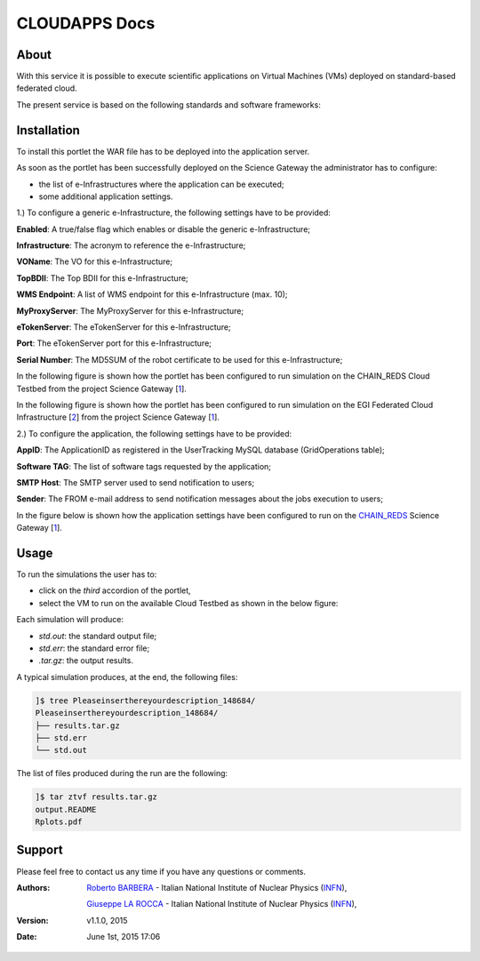 *********************
CLOUDAPPS Docs
*********************

============
About
============

With this service it is possible to execute scientific applications on Virtual Machines (VMs) deployed on standard-based federated cloud.

The present service is based on the following standards and software frameworks: 

.. |JSAGA| image:: images/logo-jsaga.png
.. |OCCI| image:: images/OCCI-logo.png

|JSAGA| |OCCI|

============
Installation
============
To install this portlet the WAR file has to be deployed into the application server.

As soon as the portlet has been successfully deployed on the Science Gateway the administrator has to configure:

- the list of e-Infrastructures where the application can be executed;

- some additional application settings.

1.) To configure a generic e-Infrastructure, the following settings have to be provided:

**Enabled**: A true/false flag which enables or disable the generic e-Infrastructure;

**Infrastructure**: The acronym to reference the e-Infrastructure;

**VOName**: The VO for this e-Infrastructure;

**TopBDII**: The Top BDII for this e-Infrastructure;

**WMS Endpoint**: A list of WMS endpoint for this e-Infrastructure (max. 10);

**MyProxyServer**: The MyProxyServer for this e-Infrastructure;

**eTokenServer**: The eTokenServer for this e-Infrastructure;

**Port**: The eTokenServer port for this e-Infrastructure;

**Serial Number**: The MD5SUM of the robot certificate to be used for this e-Infrastructure;

.. _CHAIN_REDS: http://www.chain-project.eu/
.. _1: http://science-gateway.chain-project.eu
.. _2: https://www.egi.eu/infrastructure/cloud/

In the following figure is shown how the portlet has been configured to run simulation on the CHAIN_REDS Cloud Testbed from the project Science Gateway [1_].

.. image:: images/CLOUDAPPS_settings1.jpg
   :align: center

In the following figure is shown how the portlet has been configured to run simulation on the EGI Federated Cloud Infrastructure [2_] from the project Science Gateway [1_].

.. image:: images/CLOUDAPPS_settings2.jpg
   :align: center

2.) To configure the application, the following settings have to be provided:

**AppID**: The ApplicationID as registered in the UserTracking MySQL database (GridOperations table);

**Software TAG**: The list of software tags requested by the application;

**SMTP Host**: The SMTP server used to send notification to users;

**Sender**: The FROM e-mail address to send notification messages about the jobs execution to users;

In the figure below is shown how the application settings have been configured to run on the CHAIN_REDS_ Science Gateway [1_].

.. image:: images/CLOUDAPPS_settings.jpg
   :align: center

============
Usage
============

To run the simulations the user has to:

- click on the *third* accordion of the portlet,

- select the VM to run on the available Cloud Testbed as shown in the below figure:

.. image:: images/CLOUDAPPS_inputs.jpg
      :align: center

Each simulation will produce:

- *std.out*: the standard output file;

- *std.err*: the standard error file;

- *.tar.gz*: the output results.

A typical simulation produces, at the end, the following files:

.. code:: bash

        ]$ tree Pleaseinserthereyourdescription_148684/
        Pleaseinserthereyourdescription_148684/
        ├── results.tar.gz
        ├── std.err
        └── std.out

The list of files produced during the run are the following:

.. code:: bash

        ]$ tar ztvf results.tar.gz
        output.README
        Rplots.pdf

.. image:: images/Rplots.jpg
   :align: center

============
Support
============
Please feel free to contact us any time if you have any questions or comments.

.. _INFN: http://www.ct.infn.it/

:Authors:
 
 `Roberto BARBERA <mailto:roberto.barbera@ct.infn.it>`_ - Italian National Institute of Nuclear Physics (INFN_),

 `Giuseppe LA ROCCA <mailto:giuseppe.larocca@ct.infn.it>`_ - Italian National Institute of Nuclear Physics (INFN_),
 
:Version: v1.1.0, 2015

:Date: June 1st, 2015 17:06

